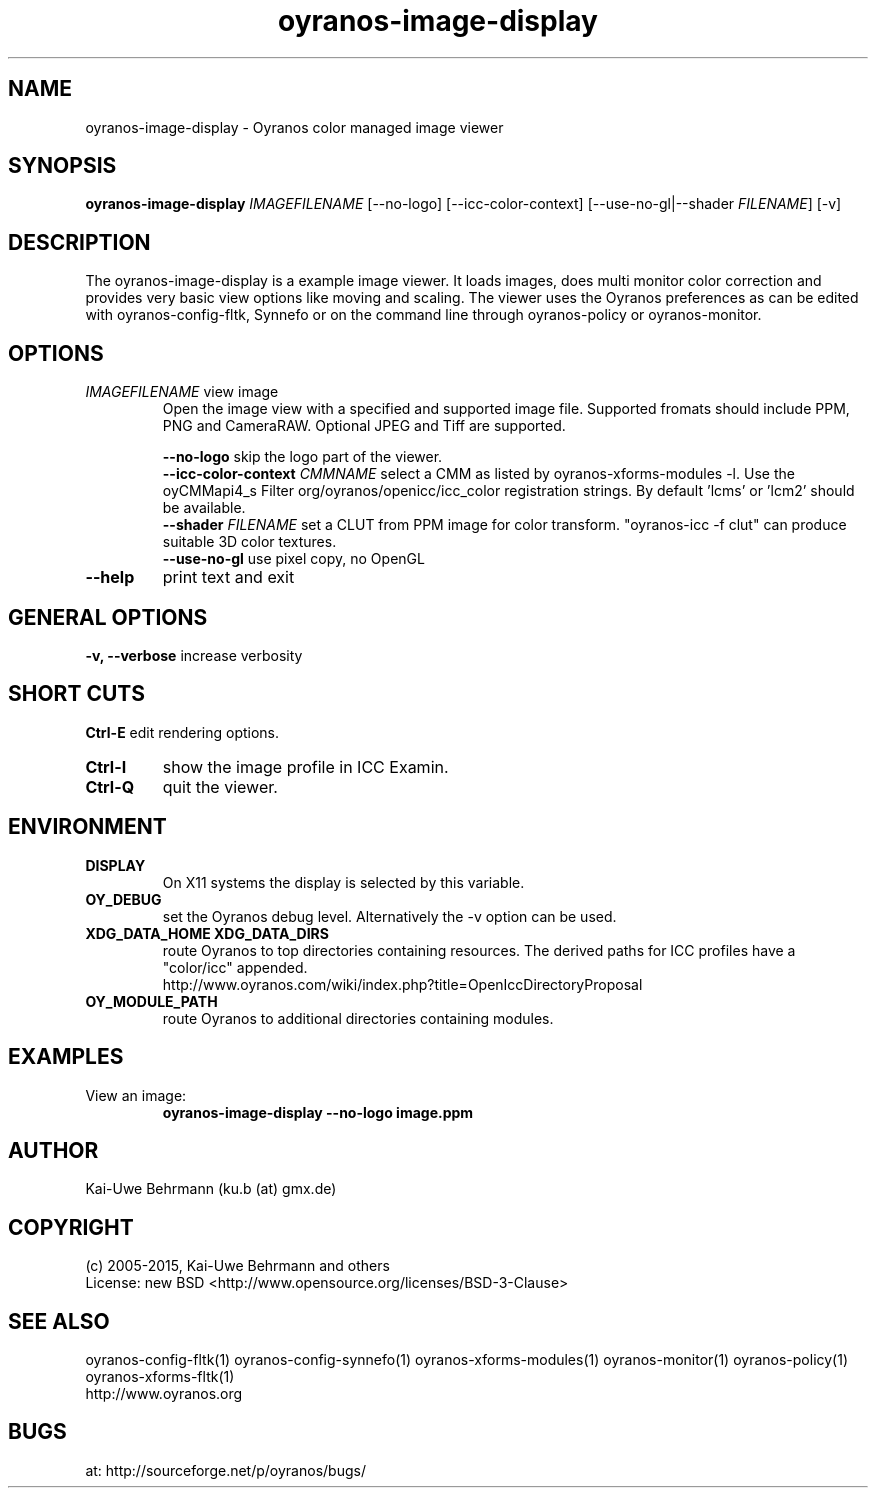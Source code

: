 .TH oyranos-image-display 1 "April 05, 2017" "User Commands"
.SH NAME
oyranos-image-display \- Oyranos color managed image viewer
.SH SYNOPSIS
\fBoyranos-image-display\fR \fIIMAGEFILENAME\fR [--no-logo] [--icc-color-context] [--use-no-gl|--shader \fIFILENAME\fR] [-v]
.SH DESCRIPTION
The oyranos-image-display is a example image viewer. It loads images, does multi monitor color correction and provides very basic view options like moving and scaling. The viewer uses the Oyranos preferences as can be edited with oyranos-config-fltk, Synnefo or on the command line through oyranos-policy or oyranos-monitor.
.SH OPTIONS
.TP
\fIIMAGEFILENAME\fR  view image
Open the image view with a specified and supported image file. Supported fromats should include PPM, PNG and CameraRAW. Optional JPEG and Tiff are supported.
.sp
.br
\fB\--no-logo\fR
skip the logo part of the viewer.
.br
\fB\--icc-color-context\fR \fICMMNAME\fR
select a CMM as listed by oyranos-xforms-modules -l. Use the oyCMMapi4_s Filter org/oyranos/openicc/icc_color registration strings. By default 'lcms' or 'lcm2' should be available.
.br
\fB\--shader\fR \fIFILENAME\fR
set a CLUT from PPM image for color transform. "oyranos-icc -f clut" can produce suitable 3D color textures.
.br
\fB\--use-no-gl\fR
use pixel copy, no OpenGL
.TP
\fB\--help\fR  
print text and exit
.SH GENERAL OPTIONS
.br
.B \-v, \-\-verbose\fR
increase verbosity
.br
.SH SHORT CUTS
.br
.B Ctrl-E\fR
edit rendering options.
.TP
.B Ctrl-I\fR
show the image profile in ICC Examin.
.TP
.B Ctrl-Q\fR
quit the viewer.
.br
.SH ENVIRONMENT
.TP
.B DISPLAY
On X11 systems the display is selected by this variable.
.TP
.B OY_DEBUG
set the Oyranos debug level. Alternatively the -v option can be used.
.TP
.B XDG_DATA_HOME XDG_DATA_DIRS
route Oyranos to top directories containing resources. The derived paths for
ICC profiles have a "color/icc" appended.
.nf
http://www.oyranos.com/wiki/index.php?title=OpenIccDirectoryProposal
.TP
.B OY_MODULE_PATH
route Oyranos to additional directories containing modules.
.SH EXAMPLES
.TP
View an image:
.B oyranos-image-display --no-logo image.ppm
.PP
.PP
.SH AUTHOR
Kai-Uwe Behrmann (ku.b (at) gmx.de)
.SH COPYRIGHT
(c) 2005-2015, Kai-Uwe Behrmann and others
.fi
License: new BSD <http://www.opensource.org/licenses/BSD-3-Clause>
.SH "SEE ALSO"
oyranos-config-fltk(1) oyranos-config-synnefo(1) oyranos-xforms-modules(1) oyranos-monitor(1) oyranos-policy(1) oyranos-xforms-fltk(1)
.fi
http://www.oyranos.org
.SH "BUGS"
at: http://sourceforge.net/p/oyranos/bugs/
